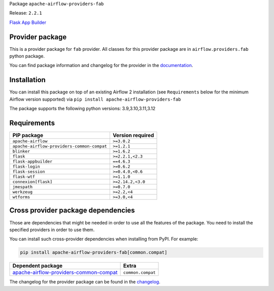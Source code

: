 
.. Licensed to the Apache Software Foundation (ASF) under one
   or more contributor license agreements.  See the NOTICE file
   distributed with this work for additional information
   regarding copyright ownership.  The ASF licenses this file
   to you under the Apache License, Version 2.0 (the
   "License"); you may not use this file except in compliance
   with the License.  You may obtain a copy of the License at

..   http://www.apache.org/licenses/LICENSE-2.0

.. Unless required by applicable law or agreed to in writing,
   software distributed under the License is distributed on an
   "AS IS" BASIS, WITHOUT WARRANTIES OR CONDITIONS OF ANY
   KIND, either express or implied.  See the License for the
   specific language governing permissions and limitations
   under the License.

.. NOTE! THIS FILE IS AUTOMATICALLY GENERATED AND WILL BE OVERWRITTEN!

.. IF YOU WANT TO MODIFY TEMPLATE FOR THIS FILE, YOU SHOULD MODIFY THE TEMPLATE
   ``PROVIDER_README_TEMPLATE.rst.jinja2`` IN the ``dev/breeze/src/airflow_breeze/templates`` DIRECTORY

Package ``apache-airflow-providers-fab``

Release: ``2.2.1``


`Flask App Builder <https://flask-appbuilder.readthedocs.io/>`__


Provider package
----------------

This is a provider package for ``fab`` provider. All classes for this provider package
are in ``airflow.providers.fab`` python package.

You can find package information and changelog for the provider
in the `documentation <https://airflow.apache.org/docs/apache-airflow-providers-fab/2.2.1/>`_.

Installation
------------

You can install this package on top of an existing Airflow 2 installation (see ``Requirements`` below
for the minimum Airflow version supported) via
``pip install apache-airflow-providers-fab``

The package supports the following python versions: 3.9,3.10,3.11,3.12

Requirements
------------

==========================================  ==================
PIP package                                 Version required
==========================================  ==================
``apache-airflow``                          ``>=3.0.2``
``apache-airflow-providers-common-compat``  ``>=1.2.1``
``blinker``                                 ``>=1.6.2``
``flask``                                   ``>=2.2.1,<2.3``
``flask-appbuilder``                        ``==4.6.3``
``flask-login``                             ``>=0.6.2``
``flask-session``                           ``>=0.4.0,<0.6``
``flask-wtf``                               ``>=1.1.0``
``connexion[flask]``                        ``>=2.14.2,<3.0``
``jmespath``                                ``>=0.7.0``
``werkzeug``                                ``>=2.2,<4``
``wtforms``                                 ``>=3.0,<4``
==========================================  ==================

Cross provider package dependencies
-----------------------------------

Those are dependencies that might be needed in order to use all the features of the package.
You need to install the specified providers in order to use them.

You can install such cross-provider dependencies when installing from PyPI. For example:

.. code-block:: bash

    pip install apache-airflow-providers-fab[common.compat]


==================================================================================================================  =================
Dependent package                                                                                                   Extra
==================================================================================================================  =================
`apache-airflow-providers-common-compat <https://airflow.apache.org/docs/apache-airflow-providers-common-compat>`_  ``common.compat``
==================================================================================================================  =================

The changelog for the provider package can be found in the
`changelog <https://airflow.apache.org/docs/apache-airflow-providers-fab/2.2.1/changelog.html>`_.
